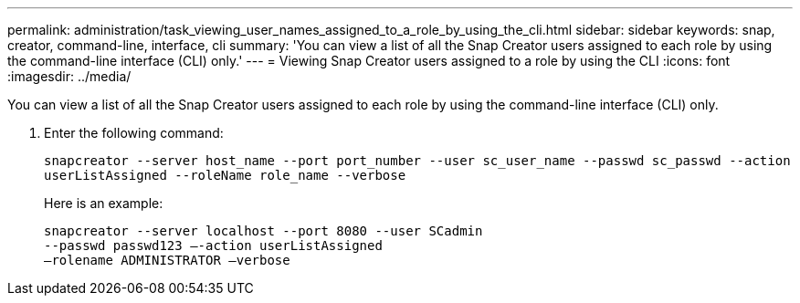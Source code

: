 ---
permalink: administration/task_viewing_user_names_assigned_to_a_role_by_using_the_cli.html
sidebar: sidebar
keywords: snap, creator, command-line, interface, cli
summary: 'You can view a list of all the Snap Creator users assigned to each role by using the command-line interface (CLI) only.'
---
= Viewing Snap Creator users assigned to a role by using the CLI
:icons: font
:imagesdir: ../media/

[.lead]
You can view a list of all the Snap Creator users assigned to each role by using the command-line interface (CLI) only.

. Enter the following command:
+
`snapcreator --server host_name --port port_number --user sc_user_name --passwd sc_passwd --action userListAssigned --roleName role_name --verbose`
+
Here is an example:
+
----
snapcreator --server localhost --port 8080 --user SCadmin
--passwd passwd123 –-action userListAssigned
–rolename ADMINISTRATOR –verbose
----
